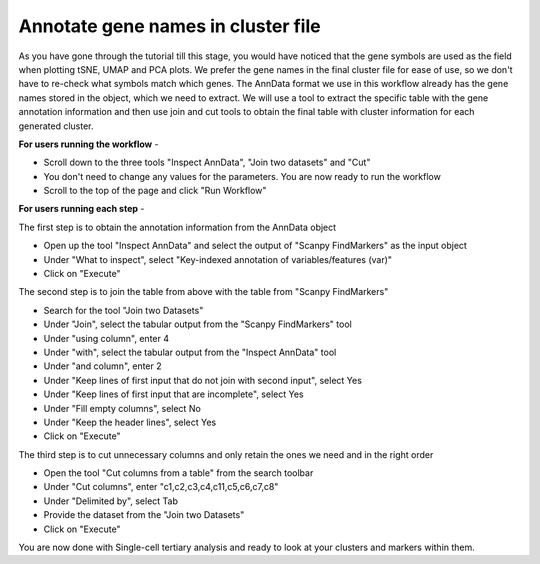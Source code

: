 **Annotate gene names in cluster file**
=======================================

As you have gone through the tutorial till this stage, you would have noticed that the gene symbols are used as the field when plotting tSNE, UMAP and PCA plots. We prefer the gene names in the final cluster file for ease of use, so we don't have to re-check what symbols match which genes. The AnnData format we use in this workflow already has the gene names stored in the object, which we need to extract. We will use a tool to extract the specific table with the gene annotation information and then use join and cut tools to obtain the final table with cluster information for each generated cluster.

**For users running the workflow** -

* Scroll down to the three tools "Inspect AnnData", "Join two datasets" and "Cut"

* You don't need to change any values for the parameters. You are now ready to run the workflow

* Scroll to the top of the page and click "Run Workflow"

**For users running each step** -

The first step is to obtain the annotation information from the AnnData object

* Open up the tool "Inspect AnnData" and select the output of "Scanpy FindMarkers" as the input object

* Under "What to inspect", select "Key-indexed annotation of variables/features (var)"

* Click on "Execute"

The second step is to join the table from above with the table from "Scanpy FindMarkers"

* Search for the tool "Join two Datasets"

* Under "Join", select the tabular output from the "Scanpy FindMarkers" tool

* Under "using column", enter 4

* Under "with", select the tabular output from the "Inspect AnnData" tool

* Under "and column", enter 2

* Under "Keep lines of first input that do not join with second input", select Yes

* Under "Keep lines of first input that are incomplete", select Yes

* Under "Fill empty columns", select No

* Under "Keep the header lines", select Yes

* Click on "Execute"

The third step is to cut unnecessary columns and only retain the ones we need and in the right order

* Open the tool "Cut columns from a table" from the search toolbar

* Under "Cut columns", enter "c1,c2,c3,c4,c11,c5,c6,c7,c8"

* Under "Delimited by", select Tab

* Provide the dataset from the "Join two Datasets"

* Click on "Execute"

You are now done with Single-cell tertiary analysis and ready to look at your clusters and markers within them.

